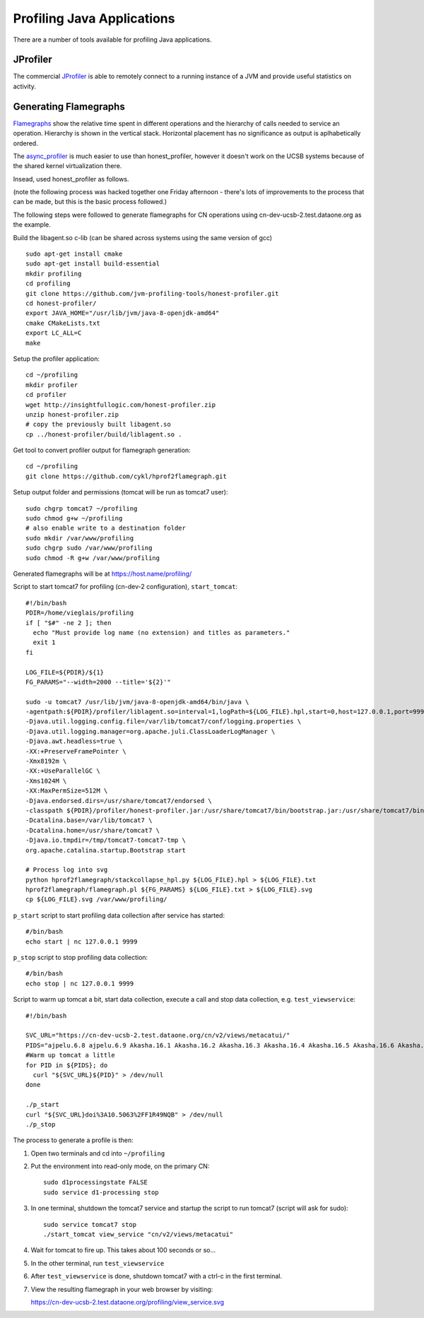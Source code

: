 Profiling Java Applications
===========================

There are a number of tools available for profiling Java applications.

JProfiler
---------

The commercial JProfiler_  is able to remotely connect to a running instance of a 
JVM and provide useful statistics on activity. 


Generating Flamegraphs
----------------------

Flamegraphs_ show the relative time spent in different operations and the 
hierarchy of calls needed to service an operation. Hierarchy is shown in the 
vertical stack. Horizontal placement has no significance as output is 
aplhabetically ordered.

The async_profiler_ is much easier to use than honest_profiler, however 
it doesn't work on the UCSB systems because of the shared kernel virtualization 
there. 

Insead, used honest_profiler as follows.

(note the following process was hacked together one Friday afternoon - there's 
lots of improvements to the process that can be made, but this is the basic 
process followed.)

The following steps were followed to generate flamegraphs for CN operations 
using cn-dev-ucsb-2.test.dataone.org as the example.

Build the libagent.so c-lib (can be shared across systems using the same version 
of gcc)

::

  sudo apt-get install cmake
  sudo apt-get install build-essential
  mkdir profiling
  cd profiling
  git clone https://github.com/jvm-profiling-tools/honest-profiler.git
  cd honest-profiler/
  export JAVA_HOME="/usr/lib/jvm/java-8-openjdk-amd64"
  cmake CMakeLists.txt
  export LC_ALL=C
  make

Setup the profiler application::

  cd ~/profiling
  mkdir profiler
  cd profiler
  wget http://insightfullogic.com/honest-profiler.zip
  unzip honest-profiler.zip
  # copy the previously built libagent.so
  cp ../honest-profiler/build/liblagent.so .

Get tool to convert profiler output for flamegraph generation::

  cd ~/profiling
  git clone https://github.com/cykl/hprof2flamegraph.git

Setup output folder and permissions (tomcat will be run as tomcat7 user)::

  sudo chgrp tomcat7 ~/profiling
  sudo chmod g+w ~/profiling
  # also enable write to a destination folder
  sudo mkdir /var/www/profiling
  sudo chgrp sudo /var/www/profiling
  sudo chmod -R g+w /var/www/profiling

Generated flamegraphs will be at https://host.name/profiling/

Script to start tomcat7 for profiling (cn-dev-2 configuration), 
``start_tomcat``::

  #!/bin/bash
  PDIR=/home/vieglais/profiling
  if [ "$#" -ne 2 ]; then
    echo "Must provide log name (no extension) and titles as parameters."
    exit 1
  fi

  LOG_FILE=${PDIR}/${1}
  FG_PARAMS="--width=2000 --title='${2}'"

  sudo -u tomcat7 /usr/lib/jvm/java-8-openjdk-amd64/bin/java \
  -agentpath:${PDIR}/profiler/liblagent.so=interval=1,logPath=${LOG_FILE}.hpl,start=0,host=127.0.0.1,port=9999 \
  -Djava.util.logging.config.file=/var/lib/tomcat7/conf/logging.properties \
  -Djava.util.logging.manager=org.apache.juli.ClassLoaderLogManager \
  -Djava.awt.headless=true \
  -XX:+PreserveFramePointer \
  -Xmx8192m \
  -XX:+UseParallelGC \
  -Xms1024M \
  -XX:MaxPermSize=512M \
  -Djava.endorsed.dirs=/usr/share/tomcat7/endorsed \
  -classpath ${PDIR}/profiler/honest-profiler.jar:/usr/share/tomcat7/bin/bootstrap.jar:/usr/share/tomcat7/bin/tomcat-juli.jar \
  -Dcatalina.base=/var/lib/tomcat7 \
  -Dcatalina.home=/usr/share/tomcat7 \
  -Djava.io.tmpdir=/tmp/tomcat7-tomcat7-tmp \
  org.apache.catalina.startup.Bootstrap start

  # Process log into svg
  python hprof2flamegraph/stackcollapse_hpl.py ${LOG_FILE}.hpl > ${LOG_FILE}.txt
  hprof2flamegraph/flamegraph.pl ${FG_PARAMS} ${LOG_FILE}.txt > ${LOG_FILE}.svg
  cp ${LOG_FILE}.svg /var/www/profiling/

``p_start`` script to start profiling data collection after service has started::

  #/bin/bash
  echo start | nc 127.0.0.1 9999

``p_stop`` script to stop profiling data collection::

  #/bin/bash
  echo stop | nc 127.0.0.1 9999

Script to warm up tomcat a bit, start data collection, execute a call and stop 
data collection, e.g. ``test_viewservice``::

  #!/bin/bash

  SVC_URL="https://cn-dev-ucsb-2.test.dataone.org/cn/v2/views/metacatui/"
  PIDS="ajpelu.6.8 ajpelu.6.9 Akasha.16.1 Akasha.16.2 Akasha.16.3 Akasha.16.4 Akasha.16.5 Akasha.16.6 Akasha.16.7 Akasha.16.8"
  #Warm up tomcat a little
  for PID in ${PIDS}; do
    curl "${SVC_URL}${PID}" > /dev/null
  done

  ./p_start
  curl "${SVC_URL}doi%3A10.5063%2FF1R49NQB" > /dev/null
  ./p_stop

The process to generate a profile is then:

1. Open two terminals and cd into ``~/profiling``
2. Put the environment into read-only mode, on the primary CN::

     sudo d1processingstate FALSE
     sudo service d1-processing stop

3. In one terminal, shutdown the tomcat7 service and startup the script to run 
   tomcat7 (script will ask for sudo)::

     sudo service tomcat7 stop
     ./start_tomcat view_service "cn/v2/views/metacatui"

4. Wait for tomcat to fire up. This takes about 100 seconds or so...
5. In the other terminal, run ``test_viewservice``
6. After ``test_viewservice`` is done, shutdown tomcat7 with a ctrl-c in the 
   first terminal.
7. View the resulting flamegraph in your web browser by visiting::

   https://cn-dev-ucsb-2.test.dataone.org/profiling/view_service.svg



.. _JProfiler: https://www.ej-technologies.com/products/jprofiler/overview.html
.. _Flamegraphs: http://www.brendangregg.com/FlameGraphs/cpuflamegraphs.html
.. _async_profiler: https://github.com/jvm-profiling-tools/async-profiler
